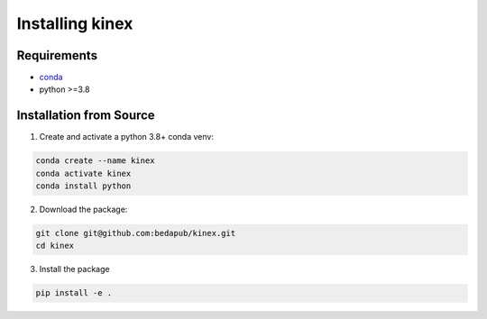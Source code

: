 Installing kinex
================

Requirements
------------

* `conda <https://docs.conda.io/en/latest/miniconda.html>`__
* python >=3.8

.. Installation from Pip
.. ---------------------

.. 1. Create and activate a conda venv:

.. .. code:: bash

.. 	conda create --name kinex
.. 	conda activate kinex

.. 2. Install kinex from Pypi:

.. .. code:: bash

.. 	pip install kinex

Installation from Source
------------------------

1. Create and activate a python 3.8+ conda venv:

.. code:: bash

	conda create --name kinex
	conda activate kinex
	conda install python

2. Download the package:

.. code:: bash

	git clone git@github.com:bedapub/kinex.git
	cd kinex


3. Install the package

.. code:: bash

	pip install -e .